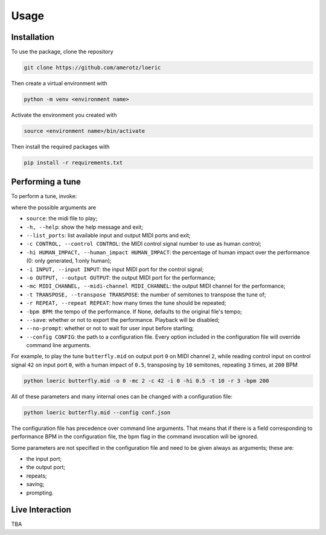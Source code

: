 Usage
=====

.. _installation:

Installation
------------
To use the package, clone the repository

.. code-block:: console

   git clone https://github.com/amerotz/loeric

Then create a virtual environment with

.. code-block:: bash

   python -m venv <environment name>

Activate the environment you created with

.. code-block:: bash

   source <environment name>/bin/activate

Then install the required packages with

.. code-block:: bash

   pip install -r requirements.txt

Performing a tune
-----------------
To perform a tune, invoke:

.. code-block: bash
   python loeric <tune MIDI file> [command line arguments]

where the possible arguments are

* ``source``: the midi file to play;
* ``-h, --help``: show the help message and exit;
* ``--list_ports``: list available input and output MIDI ports and exit;
* ``-c CONTROL, --control CONTROL``: the MIDI control signal number to use as human control;
* ``-hi HUMAN_IMPACT, --human_impact HUMAN_IMPACT``: the percentage of human impact over the performance (0: only generated, 1:only human);
* ``-i INPUT, --input INPUT``: the input MIDI port for the control signal;
* ``-o OUTPUT, --output OUTPUT``: the output MIDI port for the performance;
* ``-mc MIDI_CHANNEL, --midi-channel MIDI_CHANNEL``: the output MIDI channel for the performance;
* ``-t TRANSPOSE, --transpose TRANSPOSE``: the number of semitones to transpose the tune of;
* ``-r REPEAT, --repeat REPEAT``: how many times the tune should be repeated;
* ``-bpm BPM``: the tempo of the performance. If None, defaults to the original file's tempo;
* ``--save``: whether or not to export the performance. Playback will be disabled;
* ``--no-prompt``: whether or not to wait for user input before starting;
* ``--config CONFIG``: the path to a configuration file. Every option included in the configuration file will override command line arguments.

For example, to play the tune ``butterfly.mid`` on output port ``0`` on MIDI channel ``2``, while reading control input on control signal ``42`` on input port ``0``, with a human impact of ``0.5``, transposing by ``10`` semitones, repeating ``3`` times, at ``200`` BPM

.. code-block:: bash

   python loeric butterfly.mid -o 0 -mc 2 -c 42 -i 0 -hi 0.5 -t 10 -r 3 -bpm 200

All of these parameters and many internal ones can be changed with a configuration file:

.. code-block:: bash

   python loeric butterfly.mid --config conf.json

The configuration file has precedence over command line arguments. That means that if there is a field corresponding to performance BPM in the configuration file, the bpm flag in the command invocation will be ignored.

Some parameters are not specified in the configuration file and need to be given always as arguments; these are:

* the input port;
* the output port;
* repeats;
* saving;
* prompting.
   

Live Interaction
----------------
TBA




